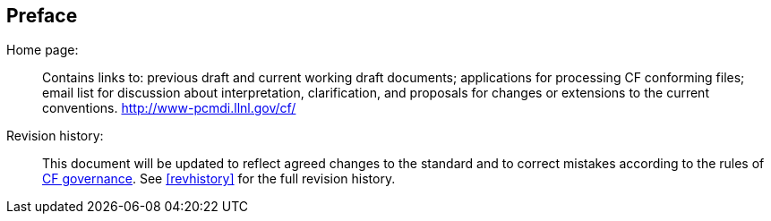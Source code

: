 [[preface]]
[preface]
== Preface

Home page: ::
Contains links to: previous draft and current working draft documents;
applications for processing CF conforming files; email list for
discussion about interpretation, clarification, and proposals for
changes or extensions to the current conventions.
link:$$http://www-pcmdi.llnl.gov/cf/$$[http://www-pcmdi.llnl.gov/cf/]

Revision history: ::
This document will be updated to reflect agreed changes to the standard
and to correct mistakes according to the rules of
link:$$http://cfconventions.org/governance.html$$[CF governance].
See <<revhistory>> for the full revision history.
